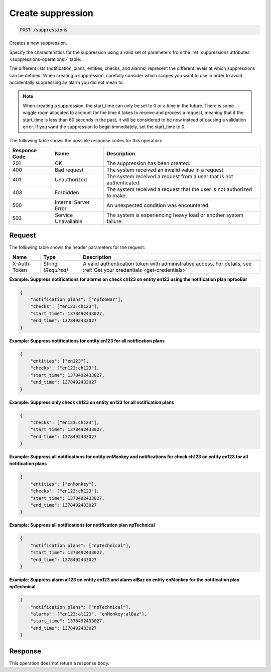 .. _create-suppression:

Create suppression
~~~~~~~~~~~~~~~~~~

.. code::

    POST /suppressions

Creates a new suppression.

Specify the characteristics for the suppression using a valid set of
parameters from the :ref:`suppressions attributes <suppressions-operations>`
table.

The different lists (notification_plans, entities, checks, and alarms)
represent the different levels at which suppressions can be defined. When
creating a suppression, carefully consider which scopes you want to use in
order to avoid accidentally suppressing an alarm you did not mean to.

.. note::
   When creating a suppression, the start_time can only be set to 0
   or a time in the future. There is some wiggle room allocated to account
   for the time it takes to receive and process a request, meaning that
   if the start_time is less than 60 seconds in the past, it will be
   considered to be now instead of causing a validation error. If you want
   the suppression to begin immediately, set the start_time to 0.

The following table shows the possible response codes for this operation:

+--------------------------+-------------------------+-------------------------+
|Response Code             |Name                     |Description              |
+==========================+=========================+=========================+
|201                       |OK                       | The suppression has     |
|                          |                         | been created.           |
|                          |                         |                         |
|                          |                         |                         |
|                          |                         |                         |
+--------------------------+-------------------------+-------------------------+
|400                       |Bad request              |The system received an   |
|                          |                         |invalid value in a       |
|                          |                         |request.                 |
+--------------------------+-------------------------+-------------------------+
|401                       |Unauthorized             |The system received a    |
|                          |                         |request from a user that |
|                          |                         |is not authenticated.    |
+--------------------------+-------------------------+-------------------------+
|403                       |Forbidden                |The system received a    |
|                          |                         |request that the user is |
|                          |                         |not authorized to make.  |
+--------------------------+-------------------------+-------------------------+
|500                       |Internal Server Error    |An unexpected condition  |
|                          |                         |was encountered.         |
+--------------------------+-------------------------+-------------------------+
|503                       |Service Unavailable      |The system is            |
|                          |                         |experiencing heavy load  |
|                          |                         |or another system        |
|                          |                         |failure.                 |
+--------------------------+-------------------------+-------------------------+

Request
-------
The following table shows the header parameters for the request:

+-----------------+----------------+-----------------------------------------------+
|Name             |Type            |Description                                    |
+=================+================+===============================================+
|X-Auth-Token     |String          |A valid authentication token with              |
|                 |*(Required)*    |administrative access. For details, see        |
|                 |                |:ref:`Get your credentials <get-credentials>`  |
+-----------------+----------------+-----------------------------------------------+


**Example: Suppress notifications for alarms on check ch123 on entity
en123 using the notification plan npfooBar**

.. code::

   {
       "notification_plans": ["npfooBar"],
       "checks": ["en123:ch123"],
       "start_time": 1378492433027,
       "end_time": 1378492433027
   }

**Example: Suppress notifications for entity en123 for all notification plans**

.. code::

   {
       "entities": ["en123"],
       "checks": ["en123:ch123"],
       "start_time": 1378492433027,
       "end_time": 1378492433027
   }

**Example: Suppress only check ch123 on entity en123 for all notification plans**

.. code::

   {
       "checks": ["en123:ch123"],
       "start_time": 1378492433027,
       "end_time": 1378492433027
   }

**Example: Suppress all notifications for entity enMonkey and notifications
for check ch123 on entity en123 for all notification plans**

.. code::

   {
       "entities": ["enMonkey"],
       "checks": ["en123:ch123"],
       "start_time": 1378492433027,
       "end_time": 1378492433027
   }

**Example: Suppress all notifications for notification plan npTechnical**

.. code::

   {
       "notification_plans": ["npTechnical"],
       "start_time": 1378492433027,
       "end_time": 1378492433027
   }

**Example: Suppress alarm al123 on entity en123 and alarm alBaz
on entity enMonkey for the notification plan npTechnical**

.. code::

   {
       "notification_plans": ["npTechnical"],
       "alarms": ["en123:al123", "enMonkey:alBaz"],
       "start_time": 1378492433027,
       "end_time": 1378492433027
   }


Response
--------

This operation does not return a response body.
